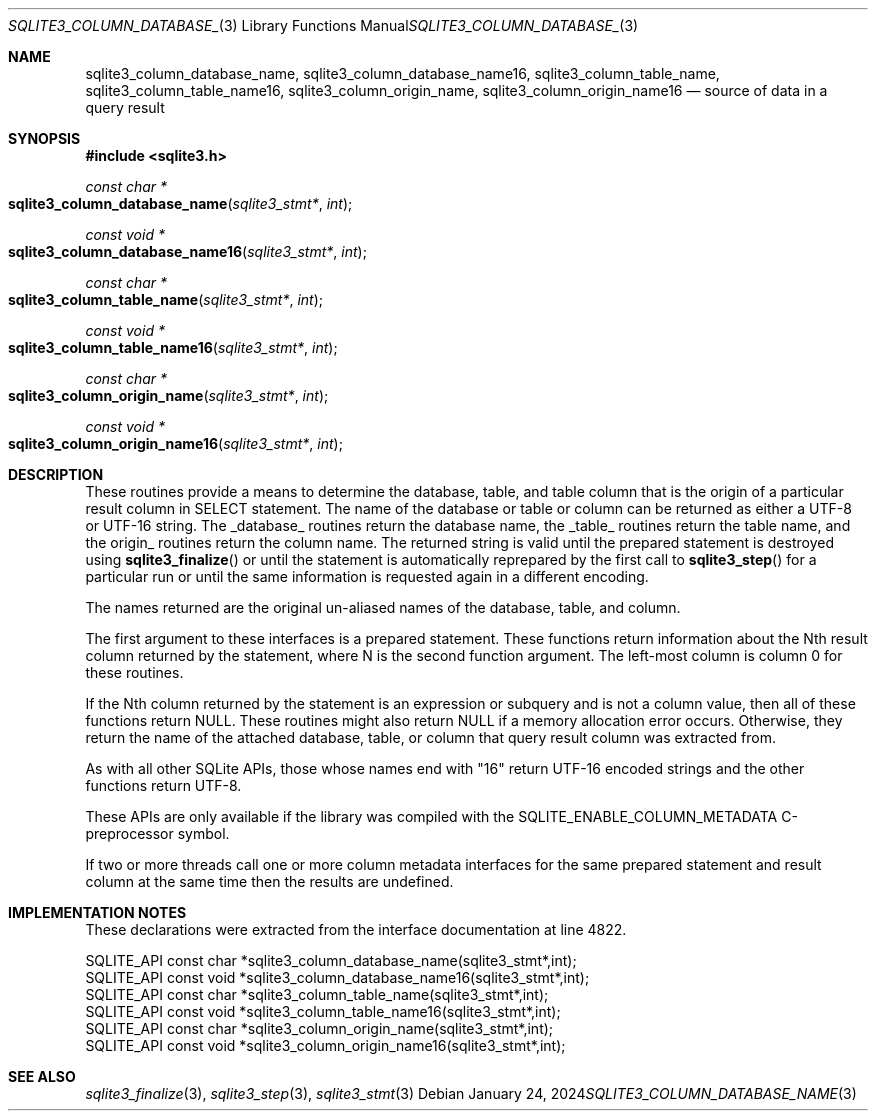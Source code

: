 .Dd January 24, 2024
.Dt SQLITE3_COLUMN_DATABASE_NAME 3
.Os
.Sh NAME
.Nm sqlite3_column_database_name ,
.Nm sqlite3_column_database_name16 ,
.Nm sqlite3_column_table_name ,
.Nm sqlite3_column_table_name16 ,
.Nm sqlite3_column_origin_name ,
.Nm sqlite3_column_origin_name16
.Nd source of data in a query result
.Sh SYNOPSIS
.In sqlite3.h
.Ft const char *
.Fo sqlite3_column_database_name
.Fa "sqlite3_stmt*"
.Fa "int"
.Fc
.Ft const void *
.Fo sqlite3_column_database_name16
.Fa "sqlite3_stmt*"
.Fa "int"
.Fc
.Ft const char *
.Fo sqlite3_column_table_name
.Fa "sqlite3_stmt*"
.Fa "int"
.Fc
.Ft const void *
.Fo sqlite3_column_table_name16
.Fa "sqlite3_stmt*"
.Fa "int"
.Fc
.Ft const char *
.Fo sqlite3_column_origin_name
.Fa "sqlite3_stmt*"
.Fa "int"
.Fc
.Ft const void *
.Fo sqlite3_column_origin_name16
.Fa "sqlite3_stmt*"
.Fa "int"
.Fc
.Sh DESCRIPTION
These routines provide a means to determine the database, table, and
table column that is the origin of a particular result column in SELECT
statement.
The name of the database or table or column can be returned as either
a UTF-8 or UTF-16 string.
The _database_ routines return the database name, the _table_ routines
return the table name, and the origin_ routines return the column name.
The returned string is valid until the prepared statement
is destroyed using
.Fn sqlite3_finalize
or until the statement is automatically reprepared by the first call
to
.Fn sqlite3_step
for a particular run or until the same information is requested again
in a different encoding.
.Pp
The names returned are the original un-aliased names of the database,
table, and column.
.Pp
The first argument to these interfaces is a prepared statement.
These functions return information about the Nth result column returned
by the statement, where N is the second function argument.
The left-most column is column 0 for these routines.
.Pp
If the Nth column returned by the statement is an expression or subquery
and is not a column value, then all of these functions return NULL.
These routines might also return NULL if a memory allocation error
occurs.
Otherwise, they return the name of the attached database, table, or
column that query result column was extracted from.
.Pp
As with all other SQLite APIs, those whose names end with "16" return
UTF-16 encoded strings and the other functions return UTF-8.
.Pp
These APIs are only available if the library was compiled with the
SQLITE_ENABLE_COLUMN_METADATA C-preprocessor
symbol.
.Pp
If two or more threads call one or more column metadata interfaces
for the same prepared statement and result column
at the same time then the results are undefined.
.Sh IMPLEMENTATION NOTES
These declarations were extracted from the
interface documentation at line 4822.
.Bd -literal
SQLITE_API const char *sqlite3_column_database_name(sqlite3_stmt*,int);
SQLITE_API const void *sqlite3_column_database_name16(sqlite3_stmt*,int);
SQLITE_API const char *sqlite3_column_table_name(sqlite3_stmt*,int);
SQLITE_API const void *sqlite3_column_table_name16(sqlite3_stmt*,int);
SQLITE_API const char *sqlite3_column_origin_name(sqlite3_stmt*,int);
SQLITE_API const void *sqlite3_column_origin_name16(sqlite3_stmt*,int);
.Ed
.Sh SEE ALSO
.Xr sqlite3_finalize 3 ,
.Xr sqlite3_step 3 ,
.Xr sqlite3_stmt 3
